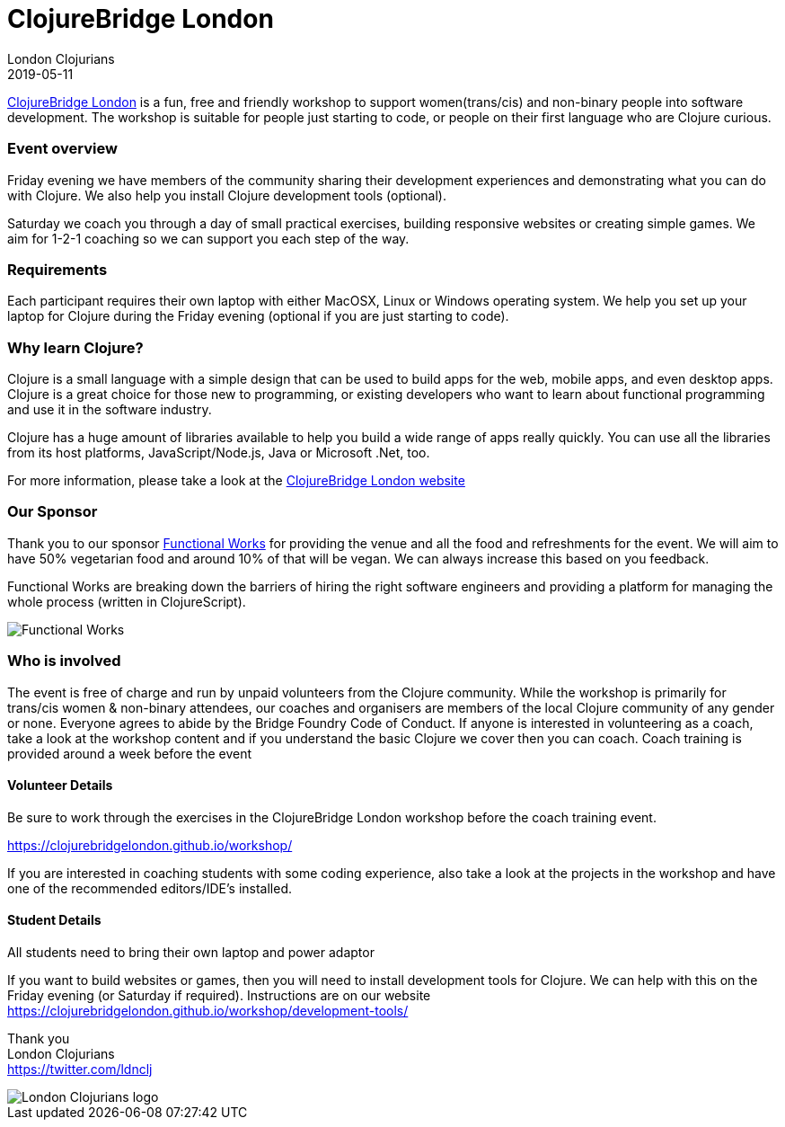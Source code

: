 = ClojureBridge London
London Clojurians
2019-05-11
:jbake-type: event
:jbake-edition: 2019
:jbake-link: https://www.bridgetroll.org/events/471
:jbake-location: London, United Kingdom
:jbake-start: 2019-05-10
:jbake-end: 2019-05-11

https://clojurebridgelondon.github.io/[ClojureBridge London] is a fun, free and friendly workshop to support women(trans/cis) and non-binary people into software development. The workshop is suitable for people just starting to code, or people on their first language who are Clojure curious.

=== Event overview
Friday evening we have members of the community sharing their development experiences and demonstrating what you can do with Clojure. We also help you install Clojure development tools (optional).

Saturday we coach you through a day of small practical exercises, building responsive websites or creating simple games. We aim for 1-2-1 coaching so we can support you each step of the way.

=== Requirements
Each participant requires their own laptop with either MacOSX, Linux or Windows operating system. We help you set up your laptop for Clojure during the Friday evening (optional if you are just starting to code).

=== Why learn Clojure?
Clojure is a small language with a simple design that can be used to build apps for the web, mobile apps, and even desktop apps. Clojure is a great choice for those new to programming, or existing developers who want to learn about functional programming and use it in the software industry.

Clojure has a huge amount of libraries available to help you build a wide range of apps really quickly. You can use all the libraries from its host platforms, JavaScript/Node.js, Java or Microsoft .Net, too.

For more information, please take a look at the https://clojurebridgelondon.github.io/[ClojureBridge London website]

=== Our Sponsor
Thank you to our sponsor https://functional.works-hub.com/[Functional Works] for providing the venue and all the food and refreshments for the event. We will aim to have 50% vegetarian food and around 10% of that will be vegan. We can always increase this based on you feedback.

Functional Works are breaking down the barriers of hiring the right software engineers and providing a platform for managing the whole process (written in ClojureScript).

image::https://www.works-hub.com/images/homepage/walkthrough02.svg[Functional Works]

=== Who is involved
The event is free of charge and run by unpaid volunteers from the Clojure community. While the workshop is primarily for trans/cis women & non-binary attendees, our coaches and organisers are members of the local Clojure community of any gender or none. Everyone agrees to abide by the Bridge Foundry Code of Conduct.
If anyone is interested in volunteering as a coach, take a look at the workshop content and if you understand the basic Clojure we cover then you can coach. Coach training is provided around a week before the event

==== Volunteer Details
Be sure to work through the exercises in the ClojureBridge London workshop before the coach training event.

https://clojurebridgelondon.github.io/workshop/

If you are interested in coaching students with some coding experience, also take a look at the projects in the workshop and have one of the recommended editors/IDE's installed.

==== Student Details
All students need to bring their own laptop and power adaptor

If you want to build websites or games, then you will need to install development tools for Clojure. We can help with this on the Friday evening (or Saturday if required). Instructions are on our website https://clojurebridgelondon.github.io/workshop/development-tools/


Thank you +
London Clojurians +
https://twitter.com/ldnclj

image::https://raw.githubusercontent.com/jr0cket/london-clojurians-logo/master/london-clojurians-logo.png[London Clojurians logo]
